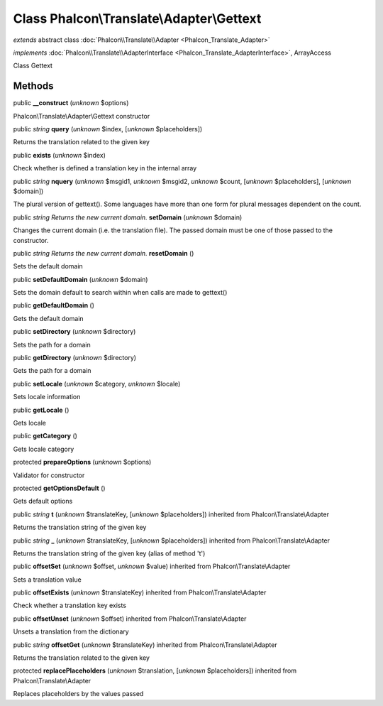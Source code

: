 Class **Phalcon\\Translate\\Adapter\\Gettext**
==============================================

*extends* abstract class :doc:`Phalcon\\Translate\\Adapter <Phalcon_Translate_Adapter>`

*implements* :doc:`Phalcon\\Translate\\AdapterInterface <Phalcon_Translate_AdapterInterface>`, ArrayAccess

Class Gettext


Methods
-------

public  **__construct** (*unknown* $options)

Phalcon\\Translate\\Adapter\\Gettext constructor



public *string*  **query** (*unknown* $index, [*unknown* $placeholders])

Returns the translation related to the given key



public  **exists** (*unknown* $index)

Check whether is defined a translation key in the internal array



public *string*  **nquery** (*unknown* $msgid1, *unknown* $msgid2, *unknown* $count, [*unknown* $placeholders], [*unknown* $domain])

The plural version of gettext(). Some languages have more than one form for plural messages dependent on the count.



public *string Returns the new current domain.*  **setDomain** (*unknown* $domain)

Changes the current domain (i.e. the translation file). The passed domain must be one of those passed to the constructor.



public *string Returns the new current domain.*  **resetDomain** ()

Sets the default domain



public  **setDefaultDomain** (*unknown* $domain)

Sets the domain default to search within when calls are made to gettext()



public  **getDefaultDomain** ()

Gets the default domain



public  **setDirectory** (*unknown* $directory)

Sets the path for a domain



public  **getDirectory** (*unknown* $directory)

Gets the path for a domain



public  **setLocale** (*unknown* $category, *unknown* $locale)

Sets locale information



public  **getLocale** ()

Gets locale



public  **getCategory** ()

Gets locale category



protected  **prepareOptions** (*unknown* $options)

Validator for constructor



protected  **getOptionsDefault** ()

Gets default options



public *string*  **t** (*unknown* $translateKey, [*unknown* $placeholders]) inherited from Phalcon\\Translate\\Adapter

Returns the translation string of the given key



public *string*  **_** (*unknown* $translateKey, [*unknown* $placeholders]) inherited from Phalcon\\Translate\\Adapter

Returns the translation string of the given key (alias of method 't')



public  **offsetSet** (*unknown* $offset, *unknown* $value) inherited from Phalcon\\Translate\\Adapter

Sets a translation value



public  **offsetExists** (*unknown* $translateKey) inherited from Phalcon\\Translate\\Adapter

Check whether a translation key exists



public  **offsetUnset** (*unknown* $offset) inherited from Phalcon\\Translate\\Adapter

Unsets a translation from the dictionary



public *string*  **offsetGet** (*unknown* $translateKey) inherited from Phalcon\\Translate\\Adapter

Returns the translation related to the given key



protected  **replacePlaceholders** (*unknown* $translation, [*unknown* $placeholders]) inherited from Phalcon\\Translate\\Adapter

Replaces placeholders by the values passed



